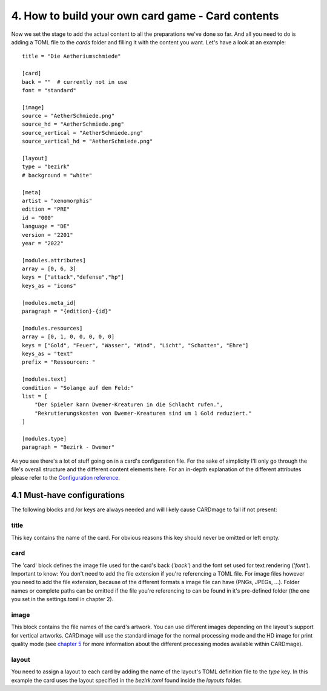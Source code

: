 4. How to build your own card game - Card contents
==================================================
Now we set the stage to add the actual content to all the preparations we've done so far.
And all you need to do is adding a TOML file to the *cards* folder and filling it with the
content you want. Let's have a look at an example::

    title = "Die Aetheriumschmiede"

    [card]
    back = ""  # currently not in use
    font = "standard"

    [image]
    source = "AetherSchmiede.png"
    source_hd = "AetherSchmiede.png"
    source_vertical = "AetherSchmiede.png"
    source_vertical_hd = "AetherSchmiede.png"

    [layout]
    type = "bezirk"
    # background = "white"

    [meta]
    artist = "xenomorphis"
    edition = "PRE"
    id = "000"
    language = "DE"
    version = "2201"
    year = "2022"

    [modules.attributes]
    array = [0, 6, 3]
    keys = ["attack","defense","hp"]
    keys_as = "icons"

    [modules.meta_id]
    paragraph = "{edition}-{id}"

    [modules.resources]
    array = [0, 1, 0, 0, 0, 0, 0]
    keys = ["Gold", "Feuer", "Wasser", "Wind", "Licht", "Schatten", "Ehre"]
    keys_as = "text"
    prefix = "Ressourcen: "

    [modules.text]
    condition = "Solange auf dem Feld:"
    list = [
        "Der Spieler kann Dwemer-Kreaturen in die Schlacht rufen.",
        "Rekrutierungskosten von Dwemer-Kreaturen sind um 1 Gold reduziert."
    ]

    [modules.type]
    paragraph = "Bezirk - Dwemer"

As you see there's a lot of stuff going on in a card's configuration file. For the sake of
simplicity I'll only go through the file's overall structure and the different content elements
here. For an in-depth explanation of the different attributes please refer to the
`Configuration reference <https://github.com/xenomorphis/cardmage/blob/main/docs/ConfigReference.rst>`_.

4.1 Must-have configurations
----------------------------
The following blocks and /or keys are always needed and will likely cause CARDmage to fail if
not present:

title
'''''
| This key contains the name of the card. For obvious reasons this key should never be omitted
  or left empty.

card
''''
| The 'card' block defines the image file used for the card's back (*'back'*) and the
  font set used for text rendering (*'font'*).
| Important to know: You don't need to add the file extension if you're referencing a TOML
  file. For image files however you need to add the file extension, because of the different
  formats a image file can have (PNGs, JPEGs, ...). Folder names or complete paths can be
  omitted if the file you're referencing to can be found in it's pre-defined folder (the one
  you set in the settings.toml in chapter 2).

image
'''''
| This block contains the file names of the card's artwork. You can use different images
  depending on the layout's support for vertical artworks. CARDmage will use the
  standard image for the normal processing mode and the HD image for print quality mode (see
  `chapter 5 <https://github.com/xenomorphis/cardmage/blob/main/docs/Usage.rst>`_ for more
  information about the different processing modes available within CARDmage).

layout
''''''
| You need to assign a layout to each card by adding the name of the layout's TOML
  definition file to the *type* key. In this example the card uses the layout specified in
  the *bezirk.toml* found inside the *layouts* folder.